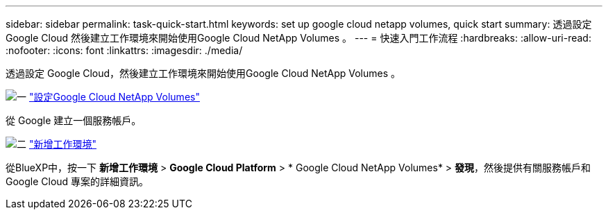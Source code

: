 ---
sidebar: sidebar 
permalink: task-quick-start.html 
keywords: set up google cloud netapp volumes, quick start 
summary: 透過設定 Google Cloud 然後建立工作環境來開始使用Google Cloud NetApp Volumes 。 
---
= 快速入門工作流程
:hardbreaks:
:allow-uri-read: 
:nofooter: 
:icons: font
:linkattrs: 
:imagesdir: ./media/


[role="lead"]
透過設定 Google Cloud，然後建立工作環境來開始使用Google Cloud NetApp Volumes 。

.image:https://raw.githubusercontent.com/NetAppDocs/common/main/media/number-1.png["一"] link:task-set-up-gcnv.html["設定Google Cloud NetApp Volumes"]
[role="quick-margin-para"]
從 Google 建立一個服務帳戶。

.image:https://raw.githubusercontent.com/NetAppDocs/common/main/media/number-2.png["二"] link:task-create-working-env.html["新增工作環境"]
[role="quick-margin-para"]
從BlueXP中，按一下 *新增工作環境* > *Google Cloud Platform* > * Google Cloud NetApp Volumes* > *發現*，然後提供有關服務帳戶和 Google Cloud 專案的詳細資訊。
